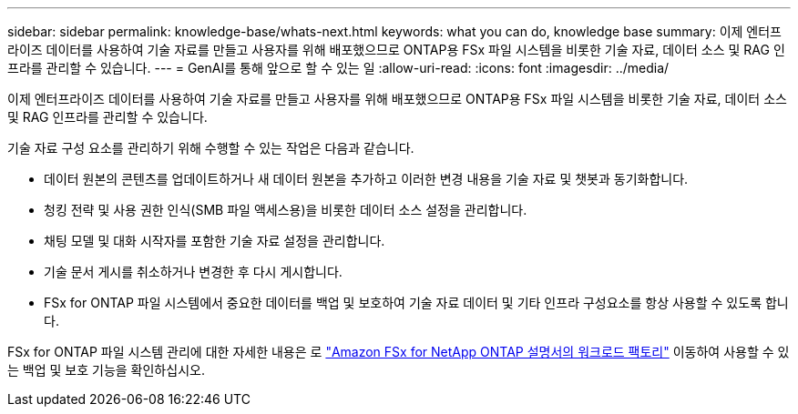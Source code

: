 ---
sidebar: sidebar 
permalink: knowledge-base/whats-next.html 
keywords: what you can do, knowledge base 
summary: 이제 엔터프라이즈 데이터를 사용하여 기술 자료를 만들고 사용자를 위해 배포했으므로 ONTAP용 FSx 파일 시스템을 비롯한 기술 자료, 데이터 소스 및 RAG 인프라를 관리할 수 있습니다. 
---
= GenAI를 통해 앞으로 할 수 있는 일
:allow-uri-read: 
:icons: font
:imagesdir: ../media/


[role="lead"]
이제 엔터프라이즈 데이터를 사용하여 기술 자료를 만들고 사용자를 위해 배포했으므로 ONTAP용 FSx 파일 시스템을 비롯한 기술 자료, 데이터 소스 및 RAG 인프라를 관리할 수 있습니다.

기술 자료 구성 요소를 관리하기 위해 수행할 수 있는 작업은 다음과 같습니다.

* 데이터 원본의 콘텐츠를 업데이트하거나 새 데이터 원본을 추가하고 이러한 변경 내용을 기술 자료 및 챗봇과 동기화합니다.
* 청킹 전략 및 사용 권한 인식(SMB 파일 액세스용)을 비롯한 데이터 소스 설정을 관리합니다.
* 채팅 모델 및 대화 시작자를 포함한 기술 자료 설정을 관리합니다.
* 기술 문서 게시를 취소하거나 변경한 후 다시 게시합니다.
* FSx for ONTAP 파일 시스템에서 중요한 데이터를 백업 및 보호하여 기술 자료 데이터 및 기타 인프라 구성요소를 항상 사용할 수 있도록 합니다.


FSx for ONTAP 파일 시스템 관리에 대한 자세한 내용은 로 https://docs.netapp.com/us-en/workload-fsx-ontap/index.html["Amazon FSx for NetApp ONTAP 설명서의 워크로드 팩토리"^] 이동하여 사용할 수 있는 백업 및 보호 기능을 확인하십시오.
